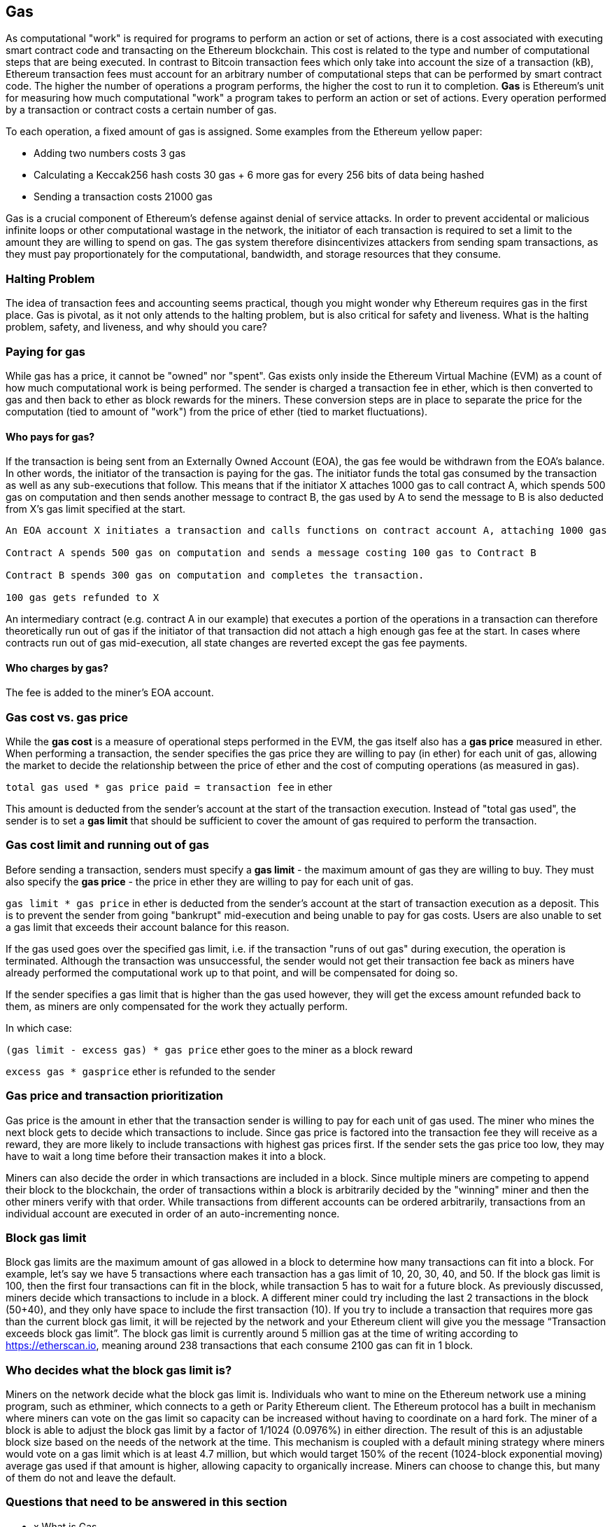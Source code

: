 [[gas]]
== Gas

As computational "work" is required for programs to perform an action or set of actions, there is a cost associated with executing smart contract code and transacting on the Ethereum blockchain. This cost is related to the type and number of computational steps that are being executed. In contrast to Bitcoin transaction fees which only take into account the size of a transaction (kB), Ethereum transaction fees must account for an arbitrary number of computational steps that can be performed by smart contract code. The higher the number of operations a program performs, the higher the cost to run it to completion. **Gas** is Ethereum's unit for measuring how much computational "work" a program takes to perform an action or set of actions. Every operation performed by a transaction or contract costs a certain number of gas.

To each operation, a fixed amount of gas is assigned. Some examples from the Ethereum yellow paper:

* Adding two numbers costs 3 gas
* Calculating a Keccak256 hash costs 30 gas + 6 more gas for every 256 bits of data being hashed
* Sending a transaction costs 21000 gas

Gas is a crucial component of Ethereum's defense against denial of service attacks. In order to prevent accidental or malicious infinite loops or other computational wastage in the network, the initiator of each transaction is required to set a limit to the amount they are willing to spend on gas. The gas system therefore disincentivizes attackers from sending spam transactions, as they must pay proportionately for the computational, bandwidth, and storage resources that they consume.

=== Halting Problem

The idea of transaction fees and accounting seems practical, though you might wonder why Ethereum requires gas in the first place. Gas is pivotal, as it not only attends to the halting problem, but is also critical for safety and liveness. What is the halting problem, safety, and liveness, and why should you care?

=== Paying for gas

While gas has a price, it cannot be "owned" nor "spent". Gas exists only inside the Ethereum Virtual Machine (EVM) as a count of how much computational work is being performed. The sender is charged a transaction fee in ether, which is then converted to gas and then back to ether as block rewards for the miners. These conversion steps are in place to separate the price for the computation (tied to amount of "work") from the price of ether (tied to market fluctuations).

==== Who pays for gas?

////
TODO
////

If the transaction is being sent from an Externally Owned Account (EOA), the gas fee would be withdrawn from the EOA's balance. In other words, the initiator of the transaction is paying for the gas. The initiator funds the total gas consumed by the transaction as well as any sub-executions that follow. This means that if the initiator X attaches 1000 gas to call contract A, which spends 500 gas on computation and then sends another message to contract B, the gas used by A to send the message to B is also deducted from X's gas limit specified at the start.

```
An EOA account X initiates a transaction and calls functions on contract account A, attaching 1000 gas

Contract A spends 500 gas on computation and sends a message costing 100 gas to Contract B

Contract B spends 300 gas on computation and completes the transaction.

100 gas gets refunded to X
```

An intermediary contract (e.g. contract A in our example) that executes a portion of the operations in a transaction can therefore theoretically run out of gas if the initiator of that transaction did not attach a high enough gas fee at the start. In cases where contracts run out of gas mid-execution, all state changes are reverted except the gas fee payments.

==== Who charges by gas?

The fee is added to the miner's EOA account.

=== Gas cost vs. gas price

While the **gas cost** is a measure of operational steps performed in the EVM, the gas itself also has a **gas price** measured in ether. When performing a transaction, the sender specifies the gas price they are willing to pay (in ether) for each unit of gas, allowing the market to decide the relationship between the price of ether and the cost of computing operations (as measured in gas).

`total gas used * gas price paid = transaction fee` in ether

This amount is deducted from the sender's account at the start of the transaction execution. Instead of "total gas used", the sender is to set a **gas limit** that should be sufficient to cover the amount of gas required to perform the transaction.

=== Gas cost limit and running out of gas

Before sending a transaction, senders must specify a **gas limit** - the maximum amount of gas they are willing to buy. They must also specify the **gas price** - the price in ether they are willing to pay for each unit of gas.

`gas limit * gas price` in ether is deducted from the sender's account at the start of transaction execution as a deposit. This is to prevent the sender from going "bankrupt" mid-execution and being unable to pay for gas costs. Users are also unable to set a gas limit that exceeds their account balance for this reason.

If the gas used goes over the specified gas limit, i.e. if the transaction "runs of out gas" during execution, the operation is terminated. Although the transaction was unsuccessful, the sender would not get their transaction fee back as miners have already performed the computational work up to that point, and will be compensated for doing so.

If the sender specifies a gas limit that is higher than the gas used however, they will get the excess amount refunded back to them, as miners are only compensated for the work they actually perform.

In which case:

`(gas limit - excess gas) * gas price` ether goes to the miner as a block reward

`excess gas * gasprice` ether is refunded to the sender

=== Gas price and transaction prioritization

Gas price is the amount in ether that the transaction sender is willing to pay for each unit of gas used. The miner who mines the next block gets to decide which transactions to include. Since gas price is factored into the transaction fee they will receive as a reward, they are more likely to include transactions with highest gas prices first. If the sender sets the gas price too low, they may have to wait a long time before their transaction makes it into a block.

Miners can also decide the order in which transactions are included in a block. Since multiple miners are competing to append their block to the blockchain, the order of transactions within a block is arbitrarily decided by the "winning" miner and then the other miners verify with that order. While transactions from different accounts can be ordered arbitrarily, transactions from an individual account are executed in order of an auto-incrementing nonce.

=== Block gas limit

Block gas limits are the maximum amount of gas allowed in a block to determine how many transactions can fit into a block. For example, let’s say we have 5 transactions where each transaction has a gas limit of 10, 20, 30, 40, and 50. If the block gas limit is 100, then the first four transactions can fit in the block, while transaction 5 has to wait for a future block. As previously discussed, miners decide which transactions to include in a block. A different miner could try including the last 2 transactions in the block (50+40), and they only have space to include the first transaction (10). If you try to include a transaction that requires more gas than the current block gas limit, it will be rejected by the network and your Ethereum client will give you the message “Transaction exceeds block gas limit”. The block gas limit is currently around 5 million gas at the time of writing according to https://etherscan.io, meaning around 238 transactions that each consume 2100 gas can fit in 1 block.

=== Who decides what the block gas limit is?

Miners on the network decide what the block gas limit is. Individuals who want to mine on the Ethereum network use a mining program, such as ethminer, which connects to a geth or Parity Ethereum client. The Ethereum protocol has a built in mechanism where miners can vote on the gas limit so capacity can be increased without having to coordinate on a hard fork. The miner of a block is able to adjust the block gas limit by a factor of 1/1024 (0.0976%) in either direction. The result of this is an adjustable block size based on the needs of the network at the time. This mechanism is coupled with a default mining strategy where miners would vote on a gas limit which is at least 4.7 million, but which would target 150% of the recent (1024-block exponential moving) average gas used if that amount is higher, allowing capacity to organically increase. Miners can choose to change this, but many of them do not and leave the default.

=== Questions that need to be answered in this section

* x What is Gas
* x What is gas cost
* x What is the gas limit
* x How is gas counted
* x Who pays gas
* x What happens if there's not enough gas
* x Is gas paid if there's not enough?
* x Who pays for contract calls if intiated by EOA
* x Who pays if the contract initiates the message?
* How are contracts funded
* x Can you set the gas limit above the balance you have?
* x When is gas actually charged
* x Can you double spend gas? Why not?
* x how are transactions sequenced when sent concurrently (same block), in terms of gas and balance?
* x How can a contract run out of gas?
